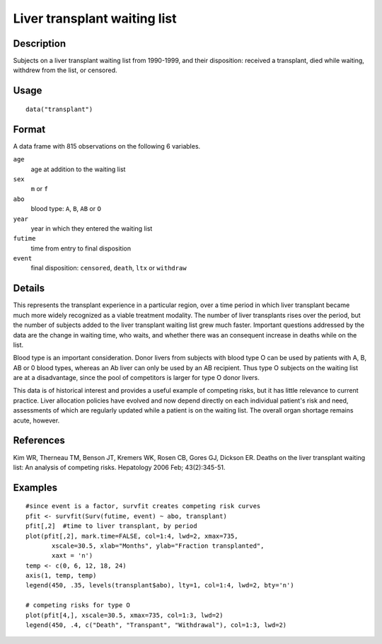 +--------------------------------------+--------------------------------------+
| transplant                           |
| R Documentation                      |
+--------------------------------------+--------------------------------------+

Liver transplant waiting list
-----------------------------

Description
~~~~~~~~~~~

Subjects on a liver transplant waiting list from 1990-1999, and their
disposition: received a transplant, died while waiting, withdrew from
the list, or censored.

Usage
~~~~~

::

    data("transplant")

Format
~~~~~~

A data frame with 815 observations on the following 6 variables.

``age``
    age at addition to the waiting list

``sex``
    ``m`` or ``f``

``abo``
    blood type: ``A``, ``B``, ``AB`` or ``O``

``year``
    year in which they entered the waiting list

``futime``
    time from entry to final disposition

``event``
    final disposition: ``censored``, ``death``, ``ltx`` or ``withdraw``

Details
~~~~~~~

This represents the transplant experience in a particular region, over a
time period in which liver transplant became much more widely recognized
as a viable treatment modality. The number of liver transplants rises
over the period, but the number of subjects added to the liver
transplant waiting list grew much faster. Important questions addressed
by the data are the change in waiting time, who waits, and whether there
was an consequent increase in deaths while on the list.

Blood type is an important consideration. Donor livers from subjects
with blood type O can be used by patients with A, B, AB or 0 blood
types, whereas an Ab liver can only be used by an AB recipient. Thus
type O subjects on the waiting list are at a disadvantage, since the
pool of competitors is larger for type O donor livers.

This data is of historical interest and provides a useful example of
competing risks, but it has little relevance to current practice. Liver
allocation policies have evolved and now depend directly on each
individual patient's risk and need, assessments of which are regularly
updated while a patient is on the waiting list. The overall organ
shortage remains acute, however.

References
~~~~~~~~~~

Kim WR, Therneau TM, Benson JT, Kremers WK, Rosen CB, Gores GJ, Dickson
ER. Deaths on the liver transplant waiting list: An analysis of
competing risks. Hepatology 2006 Feb; 43(2):345-51.

Examples
~~~~~~~~

::

    #since event is a factor, survfit creates competing risk curves
    pfit <- survfit(Surv(futime, event) ~ abo, transplant)
    pfit[,2]  #time to liver transplant, by period
    plot(pfit[,2], mark.time=FALSE, col=1:4, lwd=2, xmax=735,
           xscale=30.5, xlab="Months", ylab="Fraction transplanted",
           xaxt = 'n')
    temp <- c(0, 6, 12, 18, 24)
    axis(1, temp, temp)
    legend(450, .35, levels(transplant$abo), lty=1, col=1:4, lwd=2, bty='n')

    # competing risks for type O
    plot(pfit[4,], xscale=30.5, xmax=735, col=1:3, lwd=2)
    legend(450, .4, c("Death", "Transpant", "Withdrawal"), col=1:3, lwd=2)

